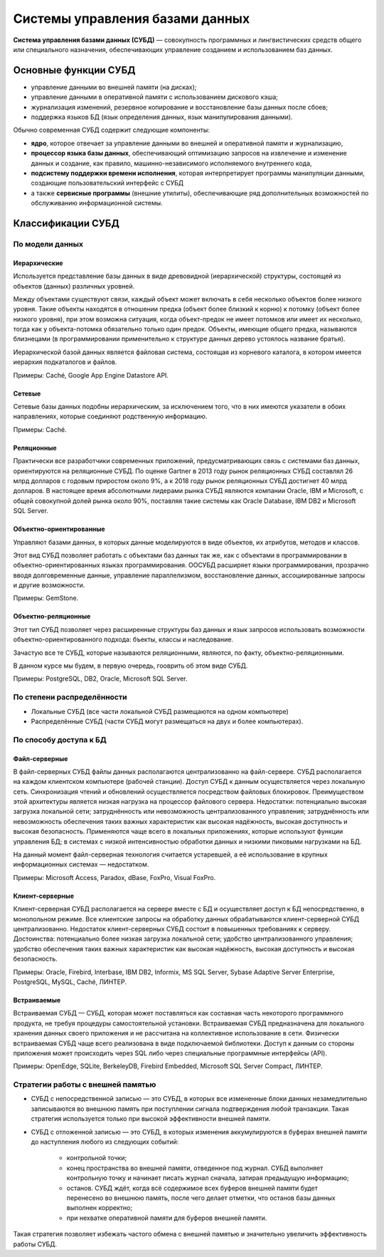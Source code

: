Системы управления базами данных
================================

.. seealso:: `<https://ru.wikipedia.org/wiki/Система_управления_базами_данных>`_

**Система управления базами данных (СУБД)** — совокупность программных и
лингвистических средств общего или специального назначения, обеспечивающих
управление созданием и использованием баз данных.

Основные функции СУБД
---------------------

* управление данными во внешней памяти (на дисках);
* управление данными в оперативной памяти с использованием дискового кэша;
* журнализация изменений, резервное копирование и восстановление базы данных
  после сбоев;
* поддержка языков БД (язык определения данных, язык манипулирования данными).

Обычно современная СУБД содержит следующие компоненты:

* **ядро**, которое отвечает за управление данными во внешней и оперативной
  памяти и журнализацию,
* **процессор языка базы данных**, обеспечивающий оптимизацию запросов на
  извлечение и изменение данных и создание, как правило, машинно-независимого
  исполняемого внутреннего кода,
* **подсистему поддержки времени исполнения**, которая интерпретирует программы
  манипуляции данными, создающие пользовательский интерфейс с СУБД
* а также **сервисные программы** (внешние утилиты), обеспечивающие ряд
  дополнительных возможностей по обслуживанию информационной системы.

Классификации СУБД
------------------

По модели данных
^^^^^^^^^^^^^^^^

Иерархические
"""""""""""""

Используется представление базы данных в виде древовидной (иерархической) структуры,
состоящей из объектов (данных) различных уровней.

Между объектами существуют связи, каждый объект может включать в себя несколько объектов
более низкого уровня. Такие объекты находятся в отношении предка (объект более близкий к корню)
к потомку (объект более низкого уровня), при этом возможна ситуация, когда объект-предок не имеет
потомков или имеет их несколько, тогда как у объекта-потомка обязательно только один предок.
Объекты, имеющие общего предка, называются близнецами (в программировании применительно к структуре
данных дерево устоялось название братья).

Иерархической базой данных является файловая система, состоящая из корневого каталога,
в котором имеется иерархия подкаталогов и файлов.

Примеры: Caché, Google App Engine Datastore API.

Сетевые
"""""""

Сетевые базы данных подобны иерархическим, за исключением того,
что в них имеются указатели в обоих направлениях, которые соединяют родственную информацию.

Примеры: Caché.

Реляционные
"""""""""""

Практически все разработчики современных приложений,
предусматривающих связь с системами баз данных, ориентируются на реляционные СУБД.
По оценке Gartner в 2013 году рынок реляционных СУБД составлял 26 млрд долларов с годовым
приростом около 9%, а к 2018 году рынок реляционных СУБД достигнет 40 млрд долларов.
В настоящее время абсолютными лидерами рынка СУБД являются компании Oracle, IBM и Microsoft,
с общей совокупной долей рынка около 90%, поставляя такие системы как Oracle Database, IBM DB2
и Microsoft SQL Server.

Объектно-ориентированные
""""""""""""""""""""""""

Управляют базами данных, в которых данные моделируются в виде объектов, их атрибутов, методов и классов.

Этот вид СУБД позволяет работать с объектами баз данных так же, как с объектами в программировании в
объектно-ориентированных языках программирования. ООСУБД расширяет языки программирования, прозрачно
вводя долговременные данные, управление параллелизмом, восстановление данных, ассоциированные запросы и
другие возможности.

Примеры: GemStone.

Объектно-реляционные
""""""""""""""""""""

Этот тип СУБД позволяет через расширенные структуры баз данных и язык запросов использовать возможности
объектно-ориентированного подхода: бъекты, классы и наследование.

Зачастую все те СУБД, которые называются реляционными, являются, по факту, объектно-реляционными.

В данном курсе мы будем, в первую очередь, гооврить об этом виде СУБД.

Примеры: PostgreSQL, DB2, Oracle, Microsoft SQL Server.


По степени распределённости
^^^^^^^^^^^^^^^^^^^^^^^^^^^

* Локальные СУБД (все части локальной СУБД размещаются на одном компьютере)
* Распределённые СУБД (части СУБД могут размещаться на двух и более компьютерах).

По способу доступа к БД
^^^^^^^^^^^^^^^^^^^^^^^

Файл-серверные
""""""""""""""

В файл-серверных СУБД файлы данных располагаются централизованно на файл-сервере.
СУБД располагается на каждом клиентском компьютере (рабочей станции).
Доступ СУБД к данным осуществляется через локальную сеть.
Синхронизация чтений и обновлений осуществляется посредством файловых блокировок.
Преимуществом этой архитектуры является низкая нагрузка на процессор файлового сервера.
Недостатки: потенциально высокая загрузка локальной сети;
затруднённость или невозможность централизованного управления;
затруднённость или невозможность обеспечения таких важных характеристик как высокая надёжность,
высокая доступность и высокая безопасность.
Применяются чаще всего в локальных приложениях, которые используют функции управления БД;
в системах с низкой интенсивностью обработки данных и низкими пиковыми нагрузками на БД.

На данный момент файл-серверная технология считается устаревшей,
а её использование в крупных информационных системах — недостатком.

Примеры: Microsoft Access, Paradox, dBase, FoxPro, Visual FoxPro.

Клиент-серверные
""""""""""""""""

Клиент-серверная СУБД располагается на сервере вместе с БД и осуществляет доступ к БД
непосредственно, в монопольном режиме.
Все клиентские запросы на обработку данных обрабатываются клиент-серверной СУБД централизованно.
Недостаток клиент-серверных СУБД состоит в повышенных требованиях к серверу.
Достоинства: потенциально более низкая загрузка локальной сети;
удобство централизованного управления;
удобство обеспечения таких важных характеристик как высокая надёжность,
высокая доступность и высокая безопасность.

Примеры: Oracle, Firebird, Interbase, IBM DB2, Informix, MS SQL Server,
Sybase Adaptive Server Enterprise, PostgreSQL, MySQL, Caché, ЛИНТЕР.

Встраиваемые
""""""""""""

Встраиваемая СУБД — СУБД, которая может поставляться как составная часть некоторого программного продукта,
не требуя процедуры самостоятельной установки.
Встраиваемая СУБД предназначена для локального хранения данных своего приложения и не
рассчитана на коллективное использование в сети.
Физически встраиваемая СУБД чаще всего реализована в виде подключаемой библиотеки.
Доступ к данным со стороны приложения может происходить через SQL либо через специальные
программные интерфейсы (API).

Примеры: OpenEdge, SQLite, BerkeleyDB, Firebird Embedded, Microsoft SQL Server Compact, ЛИНТЕР.


Стратегии работы с внешней памятью
^^^^^^^^^^^^^^^^^^^^^^^^^^^^^^^^^^

* СУБД с непосредственной записью — это СУБД,
  в которых все измененные блоки данных незамедлительно записываются во внешнюю память
  при поступлении сигнала подтверждения любой транзакции.
  Такая стратегия используется только при высокой эффективности внешней памяти.

* СУБД с отложенной записью — это СУБД, в которых изменения аккумулируются в буферах
  внешней памяти до наступления любого из следующих событий:

    * контрольной точки;
    * конец пространства во внешней памяти, отведенное под журнал.
      СУБД выполняет контрольную точку и начинает писать журнал сначала, затирая предыдущую информацию;
    * останов. СУБД ждёт, когда всё содержимое всех буферов внешней памяти будет перенесено во внешнюю
      память, после чего делает отметки, что останов базы данных выполнен корректно;
    * при нехватке оперативной памяти для буферов внешней памяти.

Такая стратегия позволяет избежать частого обмена с внешней памятью и значительно увеличить
эффективность работы СУБД.
